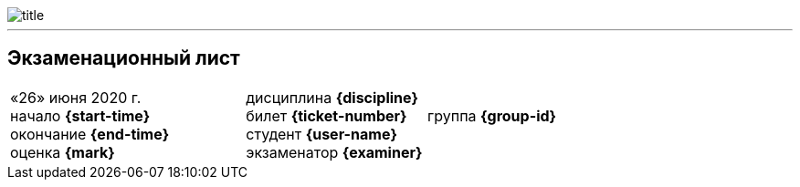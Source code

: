 image::title.png[pdfwidth=100%]

---

== Экзаменационный лист

[grid=no,frame=no,cols="3,4"]
|===
a| «26» июня 2020 г. +
начало *{start-time}* +
окончание *{end-time}* +
оценка *{mark}*

a| дисциплина *{discipline}* +
билет *{ticket-number}* {nbsp}{nbsp}{nbsp} группа *{group-id}* +
студент *{user-name}* +
экзаменатор *{examiner}*
|===

:leveloffset: +1
